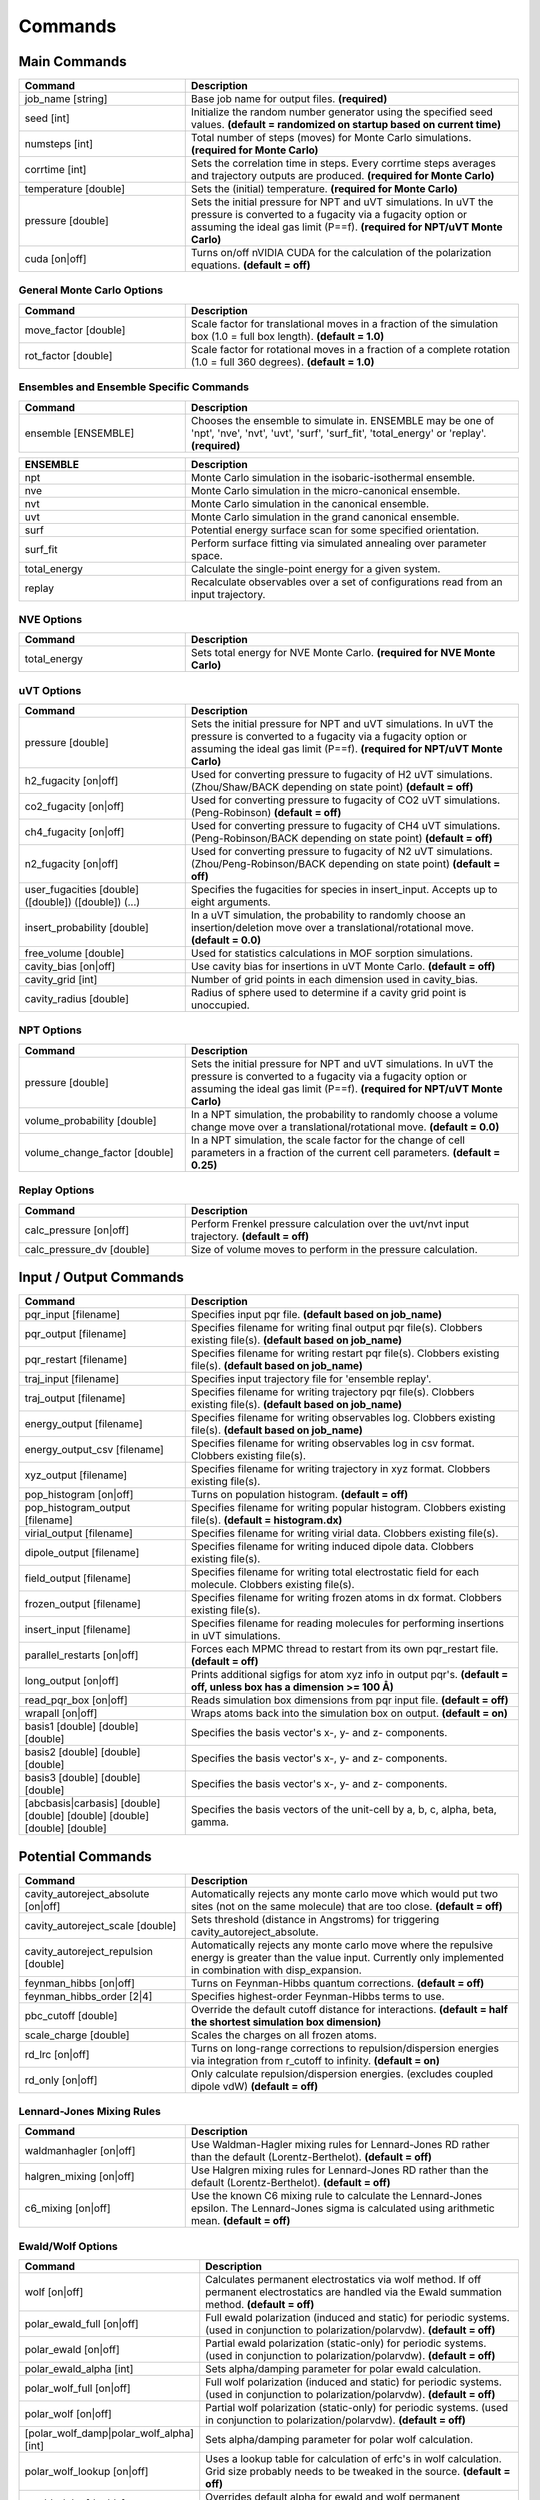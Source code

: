Commands
********

.. |br| raw:: html

   <br />

Main Commands
=============

.. csv-table::
    :header: "Command","Description"
    :widths: 20,40

    "job_name [string]", "Base job name for output files. **(required)**"
    "seed [int]", "Initialize the random number generator using the specified seed values. **(default = randomized on startup based on current time)**"
    "numsteps [int]", "Total number of steps (moves) for Monte Carlo simulations. **(required for Monte Carlo)**"
    "corrtime [int]", "Sets the correlation time in steps. Every corrtime steps averages and trajectory outputs are produced. **(required for Monte Carlo)**"
    "temperature [double]", "Sets the (initial) temperature. **(required for Monte Carlo)**"
    "pressure [double]", "Sets the initial pressure for NPT and uVT simulations. In uVT the pressure is converted to a fugacity via a fugacity option or assuming the ideal gas limit (P==f). **(required for NPT/uVT Monte Carlo)**"
    "cuda [on|off]", "Turns on/off nVIDIA CUDA for the calculation of the polarization equations. **(default = off)**"

General Monte Carlo Options
---------------------------

.. csv-table::
    :header: "Command","Description"
    :widths: 20,40

    "move_factor [double]", "Scale factor for translational moves in a fraction of the simulation box (1.0 = full box length). **(default = 1.0)**"
    "rot_factor [double]", "Scale factor for rotational moves in a fraction of a complete rotation (1.0 = full 360 degrees). **(default = 1.0)**"



Ensembles and Ensemble Specific Commands
----------------------------------------

.. csv-table::
    :header: "Command","Description"
    :widths: 20,40

    "ensemble [ENSEMBLE]", "Chooses the ensemble to simulate in. ENSEMBLE may be one of 'npt', 'nve', 'nvt', 'uvt', 'surf', 'surf_fit', 'total_energy' or 'replay'. **(required)**"

\

.. csv-table::
    :header: "ENSEMBLE","Description"
    :widths: 20,40

    "npt", "Monte Carlo simulation in the isobaric-isothermal ensemble."
    "nve", "Monte Carlo simulation in the micro-canonical ensemble."
    "nvt", "Monte Carlo simulation in the canonical ensemble."
    "uvt", "Monte Carlo simulation in the grand canonical ensemble."
    "surf", "Potential energy surface scan for some specified orientation."
    "surf_fit", "Perform surface fitting via simulated annealing over parameter space."
    "total_energy", "Calculate the single-point energy for a given system."
    "replay", "Recalculate observables over a set of configurations read from an input trajectory."

NVE Options
-----------

.. csv-table::
    :header: "Command","Description"
    :widths: 20,40

    "total_energy", "Sets total energy for NVE Monte Carlo. **(required for NVE Monte Carlo)**"

uVT Options
-----------

.. csv-table::
    :header: "Command","Description"
    :widths: 20,40

    "pressure [double]", "Sets the initial pressure for NPT and uVT simulations. In uVT the pressure is converted to a fugacity via a fugacity option or assuming the ideal gas limit (P==f). **(required for NPT/uVT Monte Carlo)**"
    "h2_fugacity [on|off]", "Used for converting pressure to fugacity of H2 uVT simulations. (Zhou/Shaw/BACK depending on state point) **(default = off)**"
    "co2_fugacity [on|off]", "Used for converting pressure to fugacity of CO2 uVT simulations. (Peng-Robinson) **(default = off)**"
    "ch4_fugacity [on|off]", "Used for converting pressure to fugacity of CH4 uVT simulations. (Peng-Robinson/BACK depending on state point) **(default = off)**"
    "n2_fugacity [on|off]", "Used for converting pressure to fugacity of N2 uVT simulations. (Zhou/Peng-Robinson/BACK depending on state point) **(default = off)**"
    "user_fugacities [double] ([double]) ([double]) (...)", "Specifies the fugacities for species in insert_input. Accepts up to eight arguments."
    "insert_probability [double]", "In a uVT simulation, the probability to randomly choose an insertion/deletion move over a translational/rotational move. **(default = 0.0)**"
    "free_volume [double]", "Used for statistics calculations in MOF sorption simulations."
    "cavity_bias [on|off]", "Use cavity bias for insertions in uVT Monte Carlo. **(default = off)**"
    "cavity_grid [int]", "Number of grid points in each dimension used in cavity_bias."
    "cavity_radius [double]", "Radius of sphere used to determine if a cavity grid point is unoccupied."

NPT Options
-----------

.. csv-table::
    :header: "Command","Description"
    :widths: 20,40

    "pressure [double]", "Sets the initial pressure for NPT and uVT simulations. In uVT the pressure is converted to a fugacity via a fugacity option or assuming the ideal gas limit (P==f). **(required for NPT/uVT Monte Carlo)**"
    "volume_probability [double]", "In a NPT simulation, the probability to randomly choose a volume change move over a translational/rotational move. **(default = 0.0)**"
    "volume_change_factor [double]", "In a NPT simulation, the scale factor for the change of cell parameters in a fraction of the current cell parameters. **(default = 0.25)**"

Replay Options
--------------

.. csv-table::
    :header: "Command","Description"
    :widths: 20,40

    "calc_pressure [on|off]", "Perform Frenkel pressure calculation over the uvt/nvt input trajectory. **(default = off)**"
    "calc_pressure_dv [double]", "Size of volume moves to perform in the pressure calculation."

Input / Output Commands
=======================

.. csv-table::
    :header: "Command","Description"
    :widths: 20,40

    "pqr_input [filename]", "Specifies input pqr file. **(default based on job_name)**"
    "pqr_output [filename]", "Specifies filename for writing final output pqr file(s). Clobbers existing file(s). **(default based on job_name)**"
    "pqr_restart [filename]", "Specifies filename for writing restart pqr file(s). Clobbers existing file(s). **(default based on job_name)**"
    "traj_input [filename]", "Specifies input trajectory file for 'ensemble replay'."
    "traj_output [filename]", "Specifies filename for writing trajectory pqr file(s). Clobbers existing file(s). **(default based on job_name)**"
    "energy_output [filename]", "Specifies filename for writing observables log. Clobbers existing file(s). **(default based on job_name)**"
    "energy_output_csv [filename]", "Specifies filename for writing observables log in csv format. Clobbers existing file(s)."
    "xyz_output [filename]", "Specifies filename for writing trajectory in xyz format. Clobbers existing file(s)."
    "pop_histogram [on|off]", "Turns on population histogram. **(default = off)**"
    "pop_histogram_output [filename]", "Specifies filename for writing popular histogram. Clobbers existing file(s). **(default = histogram.dx)**"
    "virial_output [filename]", "Specifies filename for writing virial data. Clobbers existing file(s)."
    "dipole_output [filename]", "Specifies filename for writing induced dipole data. Clobbers existing file(s)."
    "field_output [filename]", "Specifies filename for writing total electrostatic field for each molecule. Clobbers existing file(s)."
    "frozen_output [filename]", "Specifies filename for writing frozen atoms in dx format. Clobbers existing file(s)."
    "insert_input [filename]", "Specifies filename for reading molecules for performing insertions in uVT simulations."
    "parallel_restarts [on|off]", "Forces each MPMC thread to restart from its own pqr_restart file. **(default = off)**"
    "long_output [on|off]", "Prints additional sigfigs for atom xyz info in output pqr's. **(default = off, unless box has a dimension >= 100 Å)**"
    "read_pqr_box [on|off]", "Reads simulation box dimensions from pqr input file. **(default = off)**"
    "wrapall [on|off]", "Wraps atoms back into the simulation box on output. **(default = on)**"
    "basis1 [double] [double] [double]", "Specifies the basis vector's x-, y- and z- components."
    "basis2 [double] [double] [double]", "Specifies the basis vector's x-, y- and z- components."
    "basis3 [double] [double] [double]", "Specifies the basis vector's x-, y- and z- components."
    "[abcbasis|carbasis] [double] [double] [double] [double] [double] [double]", "Specifies the basis vectors of the unit-cell by a, b, c, alpha, beta, gamma."

Potential Commands
==================

.. csv-table::
    :header: "Command","Description"
    :widths: 20,40

    "cavity_autoreject_absolute [on|off]", "Automatically rejects any monte carlo move which would put two sites (not on the same molecule) that are too close. **(default = off)**"
    "cavity_autoreject_scale [double]", "Sets threshold (distance in Angstroms) for triggering cavity_autoreject_absolute."
    "cavity_autoreject_repulsion [double]", "Automatically rejects any monte carlo move where the repulsive energy is greater than the value input. Currently only implemented in combination with disp_expansion."
    "feynman_hibbs [on|off]", "Turns on Feynman-Hibbs quantum corrections. **(default = off)**"
    "feynman_hibbs_order [2|4]", "Specifies highest-order Feynman-Hibbs terms to use."
    "pbc_cutoff [double]", "Override the default cutoff distance for interactions. **(default = half the shortest simulation box dimension)**"
    "scale_charge [double]", "Scales the charges on all frozen atoms."
    "rd_lrc [on|off]", "Turns on long-range corrections to repulsion/dispersion energies via integration from r_cutoff to infinity. **(default = on)**"
    "rd_only [on|off]", "Only calculate repulsion/dispersion energies. (excludes coupled dipole vdW) **(default = off)**"

Lennard-Jones Mixing Rules
--------------------------

.. csv-table::
    :header: "Command","Description"
    :widths: 20,40

    "waldmanhagler [on|off]", "Use Waldman-Hagler mixing rules for Lennard-Jones RD rather than the default (Lorentz-Berthelot). **(default = off)**"
    "halgren_mixing [on|off]", "Use Halgren mixing rules for Lennard-Jones RD rather than the default (Lorentz-Berthelot). **(default = off)**"
    "c6_mixing [on|off]", "Use the known C6 mixing rule to calculate the Lennard-Jones epsilon. The Lennard-Jones sigma is calculated using arithmetic mean. **(default = off)**"

Ewald/Wolf Options
------------------

.. csv-table::
    :header: "Command","Description"
    :widths: 20,40

    "wolf [on|off]", "Calculates permanent electrostatics via wolf method. If off permanent electrostatics are handled via the Ewald summation method. **(default = off)**"
    "polar_ewald_full [on|off]", "Full ewald polarization (induced and static) for periodic systems. (used in conjunction to polarization/polarvdw). **(default = off)**"
    "polar_ewald [on|off]", "Partial ewald polarization (static-only) for periodic systems. (used in conjunction to polarization/polarvdw). **(default = off)**"
    "polar_ewald_alpha [int]", "Sets alpha/damping parameter for polar ewald calculation."
    "polar_wolf_full [on|off]", "Full wolf polarization (induced and static) for periodic systems. (used in conjunction to polarization/polarvdw). **(default = off)**"
    "polar_wolf [on|off]", "Partial wolf polarization (static-only) for periodic systems. (used in conjunction to polarization/polarvdw). **(default = off)**"
    "[polar_wolf_damp|polar_wolf_alpha] [int]", "Sets alpha/damping parameter for polar wolf calculation."
    "polar_wolf_lookup [on|off]", "Uses a lookup table for calculation of erfc's in wolf calculation. Grid size probably needs to be tweaked in the source. **(default = off)**"
    "ewald_alpha [double]", "Overrides default alpha for ewald and wolf permanent electrostatics and polar_ewald. **(default = 3.5/pbc_cutoff)**"
    "ewald_kmax [int]", "Sets the maximum k-vectors to include in ewald sums for permanent electrostatics and polarization. **(default = 7)**"

Polarization Options
--------------------

.. csv-table::
    :header: "Command","Description"
    :widths: 20,40

    "polarization [on|off]", "Turns on Thole-Applequist polarization. **(default = off)**"
    "polar_damp_type [off|none|linear|exponential]", "Type of polarization damping. (off=none)"
    "polar_damp [double]", "Polarization exponential damping constant (to help avoid polarization catastrophe). **(required if polar_damp_type != off)**"
    "polar_ewald [on|off]", "Calculate induced polarization via ewald summation. **(default = off)**"
    "polarizability_tensor [on|off]", "Prints the molecular polarizability tensor for the system. **(default = off)**"
    "polar_zodid [on|off]", "Calculates polarization energy via zeroth-order iteration. **(default = off)**"
    "polar_iterative [on|off]", "Full iterative method for calculation polarization energy. **(default = off)**"
    "polar_palmo [on|off]", "Iterative polar correction due to Kim Palmo. **(default = off)**"
    "polar_gs [on|off]", "Gauss-Seidel smoothing for iterative polarization. **(default = off)**"
    "polar_gs_ranked [on|off]", "Ranked Gauss-Seidel smoothing for iterative polarization. **(default = off)**"
    "polar_sor [on|off]", "(Linear??) polarization overrelaxation. **(default = off)**"
    "polar_esor [on|off]", "Exponential polarization overrelaxation. **(default = off)**"
    "polar_gamma [double]", "Polarization overrelaxation constant."
    "polar_precision [double]", "Terminate polarization iterative solver when all dipole fluctuations are within this tolerance. **(either polar_precision or polar_max_iter required if polarization = on)**"
    "polar_max_iter [int]", "Terminate polarization iterative solver after a fixed number of iterations. **(either polar_precision or polar_max_iter required if polarization = on)**"
    "polar_self [on|off]", "Include molecular self-induction. **(default = off)**"
    "polar_rrms [on|off]", "Calculate root-mean-square fluctuation in dipoles elements during iterative solution. **(default = off)**"

PHAHST Options
--------------

.. csv-table::
    :header: "Command","Description"
    :widths: 20,40

    "[phahst|disp_expansion] [on|off]", "Activates a RD potential similar to the Tang-Toennies potential. :math:`E_{rd} = -\frac{C6}{r^6}-\frac{C8}{r^8}-\frac{C10}{r^{10}}+596.725194095/ \epsilon * \mathrm{exp}(- \epsilon * ( r - \sigma))`. **(default = off)**"
    "damp_dispersion [on|off]", "Damps the PHAHST dispersion interaction according to Tang and Toennies's incomplete gamma functions. **(default = on)**"
    "extrapolate_disp_coeffs [on|off]", "Extrapolates C10 from C6 and C8. **(default = off)**"

Coupled-Dipole Van der Waals Options
------------------------------------

.. csv-table::
    :header: "Command","Description"
    :widths: 20,40

    "[cdvdw|polarvdw] [on|off|evects|comp]", "Turns on coupled-dipole method van der Waals. Evects prints eigenvectors and comp prints a comparision to a two-body decomposition. Also activates polarization. **(default = off)**"
    "vdw_fh_2be [on|off] ", "Uses two-body expansion for calculation of Feynman Hibbs in coupled-dipole vdW calculations. **(default = off)**"
    "cdvdw_9th_repulsion [on|off]", "Use 9th power mixing rule :math:`rep_{ij} = (rep_{ii}^{1/9}+rep_{jj}^{1/9})^9` for repulsion interactions (used in conjunction with coupled-dipole vdW) **(default = off)**"
    "cdvdw_sig_rep [on|off]", "Calculate repulsion using :math:`\frac{3}{2} \hbar w_i w_j \alpha_i \alpha_j / ( w_i + w_j ) * sig6` with WH mixing for sigma) (used in conjunction with coupled-dipole vdW) **(default = off)**"
    "cdvdw_exp_rep [on|off]", "Uses exponential repulsion :math:`\sigma * \mathrm{exp}(-\frac{r}{2 \epsilon})`, using some mixing rule I found somewhere -- see source code. **(default = off)**"

Miscellaneous Options
---------------------

None of these are guaranteed to work.\

.. csv-table::
    :header: "Command","Description"
    :widths: 20,40

    "sg [on|off]", "Silvera-Goldman potential. **(default = off)**"
    "dreiding [on|off]", "Dreiding potential. **(default = off)**"
    "spectre [on|off]", "??? **(default = off)**"
    "spectre_max_charge [double]", ""
    "spectre_max_target [double]", ""
    "rd_anharmonic [on|off]", "??? Turns on 1D bonded RD potential or something? **(default = off)**"
    "rd_anharmonic_k [double]", "Harmonic term (order 2)."
    "rd_anharmonic_g [double]", "Anharmonic term (order 4)."
    "feynman_kleinert [on|off]", "??? Iterative Feynman-Kleinert correction for anharmonic bond potential. **(default = off)**"

Annealing / Tempering Commands
==============================

.. csv-table::
    :header: "Command","Description"
    :widths: 20,40

    "simulated_annealing [on|off]", "Turns on simulated annealing for MC simulations. **(default = off)**"
    "simulated_annealing_schedule [double]", "(Exponential) decay constant for the temperature in a simulated annealing MC simulation."
    "simulated_annealing_target [double]", "Target temperature in a simulated annealing MC simulation."
    "simulated_annealing_linear [on|off]", "Sets a linear ramp throughout the entire simulation instead of exponential decay. **(default = off)**"

Parallel Tempering Options
--------------------------

.. csv-table::
    :header: "Command","Description"
    :widths: 20,40

    "parallel_tempering [on|off]", "Turns on parallel tempering for Monte Carlo simulations. **(default = off)**"
    "ptemp_freq [int]", "How often to perform bath swaps when performing Monte Carlo with parallel tempering. **(default = 20)**"
    "max_temperature [double]", "Sets the temperature for the hottest bath in a MC simulation with parallel tempering."


Quantum Rotation Commands
=========================

.. csv-table::
    :header: "Command","Description"
    :widths: 20,40

    "quantum_rotation [on|off]", "Enables quantum rotational eigenspectrum calculation. **(default = off)**"
    "quantum_rotation_hindered [on|off]", "Calculates the rotational energy levels using the hindered potential :math:`\textrm{sin}^2 \theta`. **(default = off)**"
    "quantum_rotation_hindered_barrier [double]", ""
    "quantum_rotation_B [double]", "Sets the rotational constant. For H2, it is 85.35060622 Kelvin."
    "quantum_rotation_level_max [int]", "Number of rotational energy levels to solve for (Equal to (l_max + 1)2). **(default = 36)**"
    "quantum_rotation_l_max [int]", "Number of rotational energy levels to solve for (Equal to (l_max + 1)2). **(default = 36)**"
    "quantum_rotation_sum [int]", "Number of rotational energy levels to sum over. **(default = 10)**"
    "quantum_vibration [on|off]", "**(default = off)**"

Surface Fitting Commands
========================

.. csv-table::
    :header: "Command","Description"
    :widths: 20,40

    "fit_start_temp [double]", "Intial temperature for parameter annealing during surface fitting. **(default = 50000)**"
    "fit_schedule [double]", "Temperature (exponential) decay constant for parameter annealing during surface fitting. **(default = 0.999)**"
    "fit_max_energy [double]", "Maximum energy values to be considered during surin two weeksface fitting. **(default = 2000)**"
    "fit_input [file]", "Specifies fit input file. Call multiple times to specify multiple fit geometries."
    "surf_descent [on|off]", "Only accept parameter moves that lower the square error (rather than a Monte Carlo approach)."
    "surf_weight_constant [double]", "Exponential weighting factor used in surface fitting to prioritize fitting at lower potential energies. **(default = 0.5)**"
    "surf_scale_q [double]", "Magnitude of charge fluctuations during surface fitting **(default = 0)**"
    "surf_scale_r [double]", "Magnitude of position fluctuations of non-H2E/H2Q sites (when that site exists in multiples/doesn't apply to CoM site) **(default = 0.001)**"
    "surf_scale_epsilon [double]", "Magnitude of epsilon fluctations to sites with non-zero epsilon. **(default = 1.0)**"
    "surf_scale_sigma [double]", "Magntiude of sigma fluctuations to sites with non-zero sigma. **(default = 0.1)**"
    "surf_scale_omega [double]", "Magnitude of omega fluctuations to sites with non-zero omega. **(default = 0.001)**"
    "surf_scale_pol [double]", "Magnitude of alpha (polarizabilities) fluctuations to sites with non-zero alpha. **(default = 0)**"
    "surf_qshift [on|off]", "Adjusts position of H2Q sites while adjusting charges of H2Q and H2G to remain charge neutral and conserve quadrupole. **(default = off)**"
    "surf_global_axis [on|off]", "Use quaternions to rotate the molecules about the cartesian axes during surface fitting (as opposed to the local axes which is the default) **(default = off)**"
    "surf_scale_pol [double]", "Magnitude of polarizability fluctuations to sites with non-zero polarizability. **(default = 0)**"
    "surf_scale_c6 [double]", "Magnitude of C6 fluctuations to sites with non-zero C6. **(default = 0)**"
    "surf_scale_c8 [double]", "Magnitude of C8 fluctuations to sites with non-zero C8. **(default = 0)**"
    "surf_scale_c10 [double]", "Magnitude of C10 fluctuations to sites with non-zero C10. **(default = 0)**"
    "surf_multi_fit [on|off]", "Fit using a separate trajectory file (multi_fit_input) specifying *ab initio* energies and atomic positions. More flexible than the default algorithm but requires explicit preparation of atomic coordinates. **(default = off)**"
    "multi_fit_input [string]", "Filename for surf_multi_fit."
    "surf_do_not_first_list [string] ([string] ...)", "List of atom types to ignore during fitting. Currently only implemented with surf_multi_fit."

Surface Scan Options
--------------------

.. csv-table::
    :header: "Command","Description"
    :widths: 20,40

    "surf_decomp [on|off]", "Decompose the total energy into it's components (i.e. electrostatic, polarization, Lennard-Jones, CPM-vdW) **(default = off)**"
    "surf_min [double]", "Minimum center-of-mass to center-of-mass pair separation in the generation of the potential energy surface. **(default = 0.25)**"
    "surf_max [double]", "Maximum center-of-mass to center-of-mass pair separation in the generation of the potential energy surface. **(default = 25.0)**"
    "surf_inc [double]", "Increment for center-of-mass to center-of-mass pair separation in the generation of the potential energy surface. **(default = 0.25)**"
    "surf_ang [double]", "Angular increment (in rads) for generation of the isotropic potential energy surface."
    "surf_preserve [on|off]", "Preserve orientation while calculating surface curves. **(default = off)**"
    "surf_preserve_rotation [double] [double] [double] [double] [double] [double]", "Perform rotation to molecules prior to calculating surface curves. (a1, b1, c1, a2, b2, c2)"
    "surf_print_level [1-6]", "Verbosity of surface trajectory data written to surf_output. **(default = 3)**"
    "surf_output", "Output file for surface curves."

Virial Coefficient Options
--------------------------

.. csv-table::
    :header: "Command","Description"
    :widths: 20,40

    "surf_virial [on|off]", "Perform calculation of second virial coefficient. **(default = off)**"
    "virial_tmin [double]", "Use with surf_virial. Minimum temperature considered. **(default = 10)**"
    "virial_tmax [double]", "Use with surf_virial. Maximum temperature. **(default = 1000)**"
    "virial_dt [double]", "Use with surf_virial. Temperature increment. **(default = 10)**"
    "virial_npts [int]", "Use with surf_virial. Number of points to consider in virial calculation for each spherical shell. **(default = 25)**"

External Tools
==============


.. csv-table::
    :header: "Tool","Description"
    :widths: 20,40

    "traj_pqr2pdb", "Designed a workaround for viewing long_output PQR trajectories in VMD! This is useful for ultra-dense systems, or if you're just precision obsessed like me :D. The shell script (traj_pqr2pdb.sh) will convert your PQR to a PDB trajectory, which you can then read into VMD. You'll do so like this: |br| |br|\
    [user@machine]$ ./traj_pqr2pdb.sh INPUT.pqr > OUTPUT.pdb [user@machine]$ vmd OUTPUT.pdb -e traj_pqr2pdb.vmd |br| |br|\
    More specifically, the shell script will temporarily reduce the precision of your atomic coordinates (.6f) to .3f, and store that removed precision in another column of the file. The PDB that is created is a readable trajectory file by VMD. The secondary script that you load into VMD along with the PDB will reassign the atomic coordinates of each atom, in each frame, restoring the precision. |br| |br|\
    Note: Although the file mode bits should be preserved, the shell script should be executable but the vmd script should not be."
